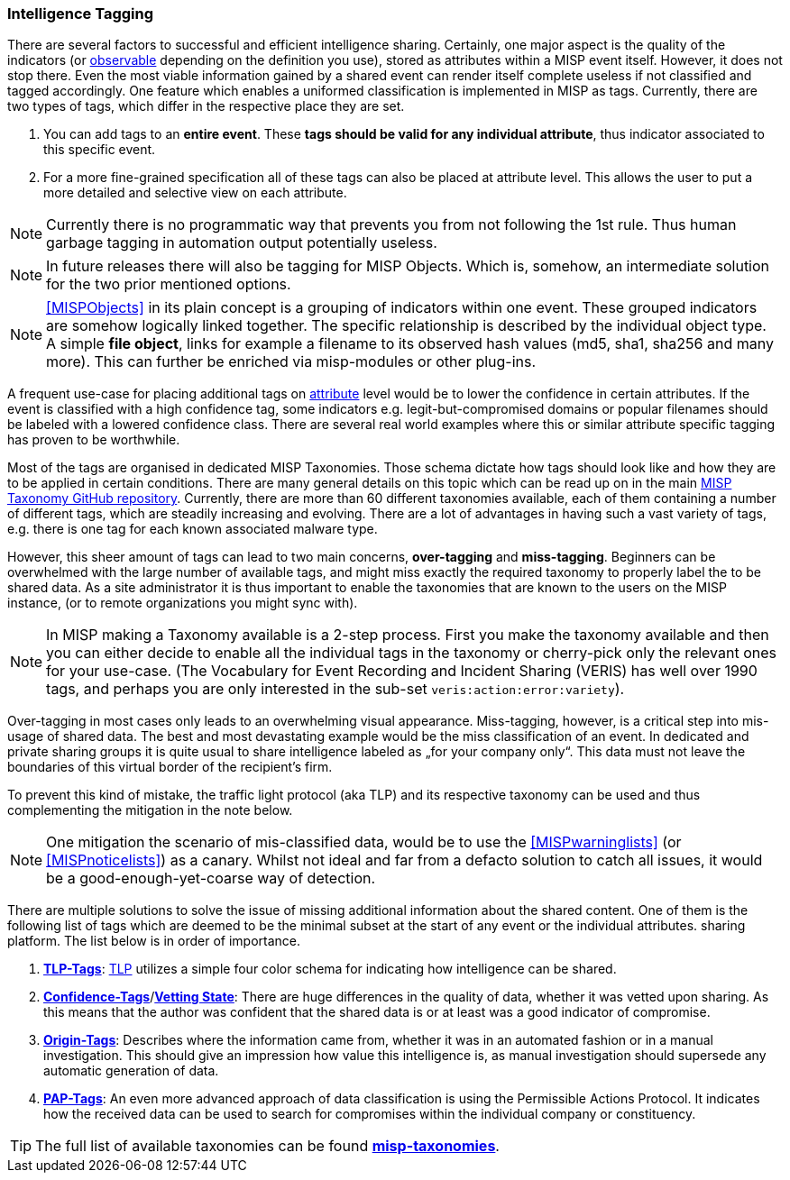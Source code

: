 === Intelligence Tagging

There are several factors to successful and efficient intelligence sharing. Certainly, one major aspect is the quality of the indicators (or <<observables, observable>> depending on the definition you use),
stored as attributes within a MISP event itself.
However, it does not stop there. Even the most viable information gained by a shared event can render itself complete useless if not classified and tagged accordingly.
One feature which enables a uniformed classification is implemented in MISP as tags. Currently, there are two types of tags, which differ in the respective place they are set.

. You can add tags to an **entire event**. These **tags should be valid for any individual attribute**, thus indicator associated to this specific event.
. For a more fine-grained specification all of these tags can also be placed at attribute level. This allows the user to put a more detailed and selective view on each attribute.

NOTE: Currently there is no programmatic way that prevents you from not following the 1st rule. Thus human garbage tagging in automation output potentially useless.

NOTE: In future releases there will also be tagging for MISP Objects. Which is, somehow, an intermediate solution for the two prior mentioned options.

NOTE: <<MISPObjects>> in its plain concept is a grouping of indicators within one event. These grouped indicators are somehow logically linked together. The specific relationship is described by the individual object type.
A simple **file object**, links for example a filename to its observed hash values (md5, sha1, sha256 and many more). This can further be enriched via misp-modules or other plug-ins.

A frequent use-case for placing additional tags on <<Attribute, attribute>> level would be to lower the confidence in certain attributes. If the event is classified with a high confidence tag, some indicators e.g. legit-but-compromised domains or popular filenames should be labeled with a lowered confidence class. There are several real world examples where this or similar attribute specific tagging has proven to be worthwhile.

Most of the tags are organised in dedicated MISP Taxonomies. Those schema dictate how tags should look like and how they are to be applied in certain conditions.
There are many general details on this topic which can be read up on in the main https://github.com/MISP/misp-taxonomies[MISP Taxonomy GitHub repository].
Currently, there are more than 60 different taxonomies available, each of them containing a number of different tags, which are steadily increasing and evolving.
There are a lot of advantages in having such a vast variety of tags, e.g. there is one tag for each known associated malware type.

However, this sheer amount of tags can lead to two main concerns, **over-tagging** and **miss-tagging**. Beginners can be overwhelmed with the large number of available tags, and might miss exactly the required taxonomy to properly label the to be shared data.
As a site administrator it is thus important to enable the taxonomies that are known to the users on the MISP instance, (or to remote organizations you might sync with).

NOTE: In MISP making a Taxonomy available is a 2-step process. First you make the taxonomy available and then you can either decide to enable all the individual tags in the taxonomy or cherry-pick only the relevant ones for your use-case. (The Vocabulary for Event Recording and Incident Sharing (VERIS) has well over 1990 tags, and perhaps you are only interested in the sub-set `veris:action:error:variety`).

Over-tagging in most cases only leads to an overwhelming visual appearance. Miss-tagging, however, is a critical step into mis-usage of shared data.
The best and most devastating example would be the miss classification of an event. In dedicated and private sharing groups it is quite usual to share intelligence labeled as „for your company only“.
This data must not leave the boundaries of this virtual border of the recipient’s firm.

To prevent this kind of mistake, the traffic light protocol (aka TLP) and its respective taxonomy can be used and thus complementing the mitigation in the note below.

NOTE: One mitigation the scenario of mis-classified data, would be to use the <<MISPwarninglists>> (or <<MISPnoticelists>>) as a canary. Whilst not ideal and far from a defacto solution to catch all issues, it would be a good-enough-yet-coarse way of detection.

There are multiple solutions to solve the issue of missing additional information about the shared content.
One of them is the following list of tags which are deemed to be the minimal subset at the start of any event or the individual attributes.
sharing platform. The list below is in order of importance.

. *https://github.com/MISP/misp-taxonomies/blob/master/tlp/machinetag.json[TLP-Tags]*: https://www.us-cert.gov/tlp[TLP] utilizes a simple four color schema for indicating how intelligence can be shared.
. *https://github.com/MISP/misp-taxonomies/blob/master/veris/machinetag.json[Confidence-Tags]*/*https://github.com/MISP/misp-taxonomies/blob/master/cssa/machinetag.json[Vetting State]*: There are huge differences in the quality of data, whether it was vetted upon sharing. As this means that the author was confident that the shared data is or at least was a good indicator of compromise.
. *https://github.com/MISP/misp-taxonomies/blob/master/cssa/machinetag.json[Origin-Tags]*: Describes where the information came from, whether it was in an automated fashion or in a manual investigation. This should give an impression how value this intelligence is, as manual investigation should supersede any automatic generation of data.
. *https://github.com/MISP/misp-taxonomies/blob/master/PAP/machinetag.json[PAP-Tags]*: An even more advanced approach of data classification is using the Permissible Actions Protocol. It indicates how the received data can be used to search for compromises within the individual company or constituency.

TIP: The full list of available taxonomies can be found *https://github.com/MISP/misp-taxonomies[misp-taxonomies]*.
